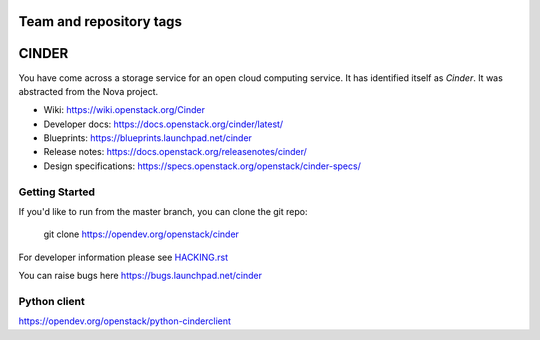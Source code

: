 ========================
Team and repository tags
========================

.. image:: https://governance.openstack.org/tc/badges/cinder.svg
    :target: https://governance.openstack.org/tc/reference/tags/index.html

.. Change things from this point on

======
CINDER
======

You have come across a storage service for an open cloud computing service.
It has identified itself as `Cinder`. It was abstracted from the Nova project.

* Wiki: https://wiki.openstack.org/Cinder
* Developer docs: https://docs.openstack.org/cinder/latest/
* Blueprints: https://blueprints.launchpad.net/cinder
* Release notes: https://docs.openstack.org/releasenotes/cinder/
* Design specifications: https://specs.openstack.org/openstack/cinder-specs/

Getting Started
---------------

If you'd like to run from the master branch, you can clone the git repo:

    git clone https://opendev.org/openstack/cinder

For developer information please see
`HACKING.rst <https://opendev.org/openstack/cinder/src/branch/master/HACKING.rst>`_

You can raise bugs here https://bugs.launchpad.net/cinder

Python client
-------------
https://opendev.org/openstack/python-cinderclient
